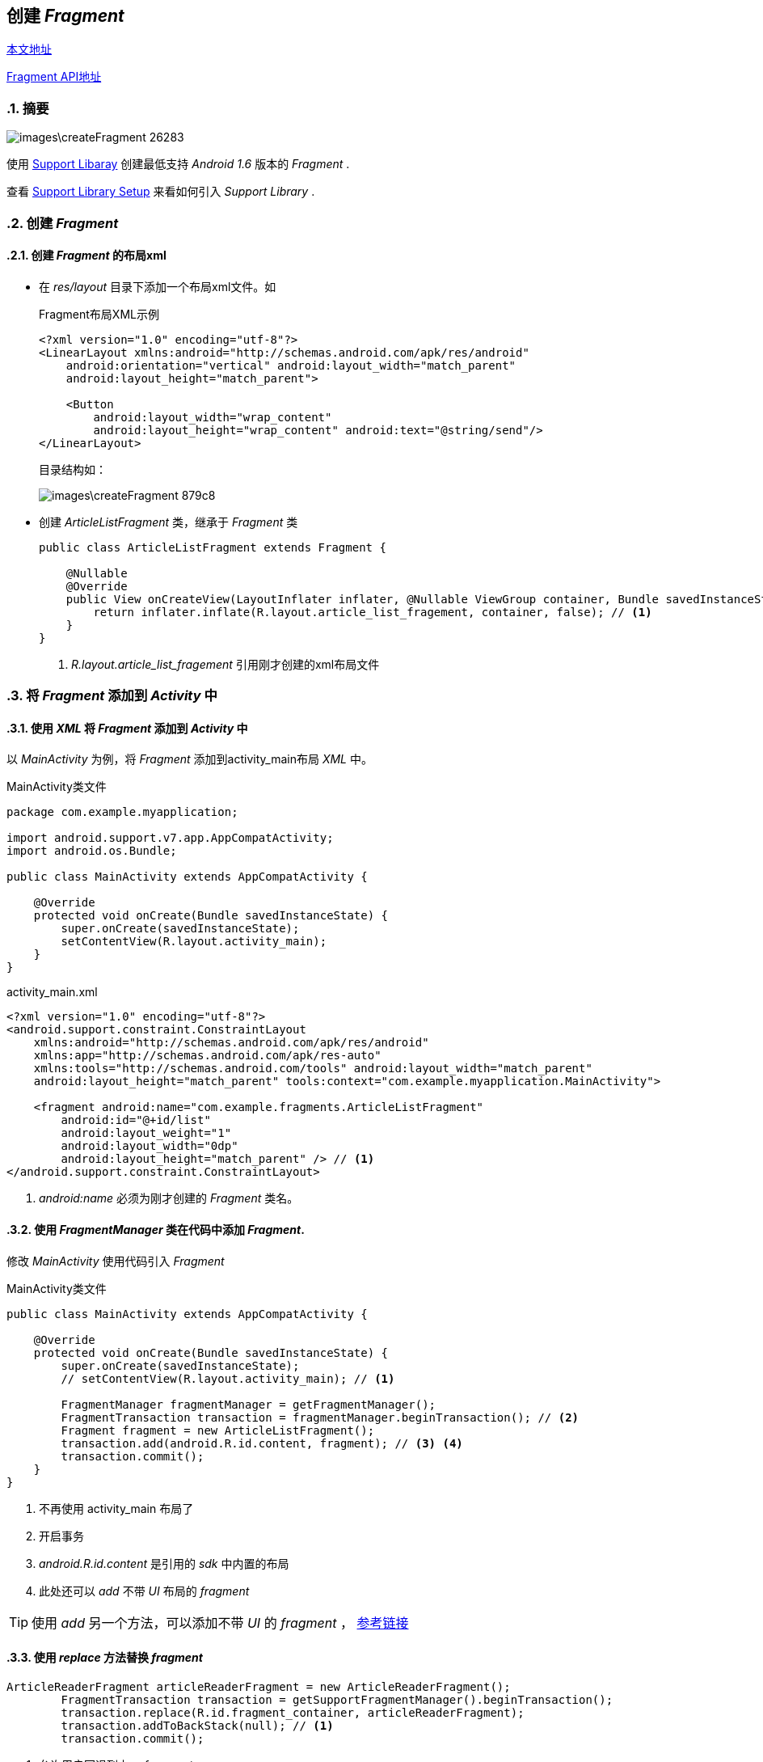 == 创建 _Fragment_
:sectnums:

https://developer.android.com/training/basics/fragments/creating.html[本文地址]

https://developer.android.com/guide/components/fragments.html#Managing[Fragment API地址]

=== 摘要
image::images\createFragment-26283.png[]

使用 https://developer.android.com/tools/support-library/index.html[Support Libaray] 创建最低支持 _Android 1.6_ 版本的 _Fragment_ .

查看 https://developer.android.com/tools/support-library/setup.html[Support Library Setup] 来看如何引入 _Support Library_ .

=== 创建 _Fragment_

==== 创建 _Fragment_ 的布局xml
* 在 _res/layout_ 目录下添加一个布局xml文件。如
+
.Fragment布局XML示例
[source,xml]
----
<?xml version="1.0" encoding="utf-8"?>
<LinearLayout xmlns:android="http://schemas.android.com/apk/res/android"
    android:orientation="vertical" android:layout_width="match_parent"
    android:layout_height="match_parent">

    <Button
        android:layout_width="wrap_content"
        android:layout_height="wrap_content" android:text="@string/send"/>
</LinearLayout>
----
+
目录结构如：
+
image::images\createFragment-879c8.png[]

* 创建 _ArticleListFragment_ 类，继承于 _Fragment_ 类
+
[source,java]
----
public class ArticleListFragment extends Fragment {

    @Nullable
    @Override
    public View onCreateView(LayoutInflater inflater, @Nullable ViewGroup container, Bundle savedInstanceState) {
        return inflater.inflate(R.layout.article_list_fragement, container, false); // <1>
    }
}
----
<1> _R.layout.article_list_fragement_ 引用刚才创建的xml布局文件

=== 将 _Fragment_ 添加到 _Activity_ 中

==== 使用 _XML_ 将 _Fragment_ 添加到 _Activity_ 中
以 _MainActivity_ 为例，将 _Fragment_ 添加到activity_main布局 _XML_ 中。

.MainActivity类文件
[source,java]
----
package com.example.myapplication;

import android.support.v7.app.AppCompatActivity;
import android.os.Bundle;

public class MainActivity extends AppCompatActivity {

    @Override
    protected void onCreate(Bundle savedInstanceState) {
        super.onCreate(savedInstanceState);
        setContentView(R.layout.activity_main);
    }
}
----

.activity_main.xml
[source,xml]
----
<?xml version="1.0" encoding="utf-8"?>
<android.support.constraint.ConstraintLayout
    xmlns:android="http://schemas.android.com/apk/res/android"
    xmlns:app="http://schemas.android.com/apk/res-auto"
    xmlns:tools="http://schemas.android.com/tools" android:layout_width="match_parent"
    android:layout_height="match_parent" tools:context="com.example.myapplication.MainActivity">

    <fragment android:name="com.example.fragments.ArticleListFragment"
        android:id="@+id/list"
        android:layout_weight="1"
        android:layout_width="0dp"
        android:layout_height="match_parent" /> // <1>
</android.support.constraint.ConstraintLayout>
----
<1> _android:name_  必须为刚才创建的 _Fragment_ 类名。

==== 使用 _FragmentManager_ 类在代码中添加 _Fragment_.

修改 _MainActivity_ 使用代码引入 _Fragment_

.MainActivity类文件
[source,java]
----
public class MainActivity extends AppCompatActivity {

    @Override
    protected void onCreate(Bundle savedInstanceState) {
        super.onCreate(savedInstanceState);
        // setContentView(R.layout.activity_main); // <1>

        FragmentManager fragmentManager = getFragmentManager();
        FragmentTransaction transaction = fragmentManager.beginTransaction(); // <2>
        Fragment fragment = new ArticleListFragment();
        transaction.add(android.R.id.content, fragment); // <3> <4>
        transaction.commit();
    }
}
----
<1> 不再使用 activity_main 布局了
<2> 开启事务
<3> _android.R.id.content_ 是引用的 _sdk_ 中内置的布局
<4> 此处还可以 _add_ 不带 _UI_ 布局的 _fragment_

[TIP]
====
使用 _add_ 另一个方法，可以添加不带 _UI_ 的 _fragment_ ， https://developer.android.com/guide/components/fragments.html#AddingWithoutUI[参考链接]
====

==== 使用 _replace_ 方法替换 _fragment_

[source,java]
----
ArticleReaderFragment articleReaderFragment = new ArticleReaderFragment();
        FragmentTransaction transaction = getSupportFragmentManager().beginTransaction();
        transaction.replace(R.id.fragment_container, articleReaderFragment);
        transaction.addToBackStack(null); // <1>
        transaction.commit();
----
<1> 允许用户回退到上一 _fragment_

== Fragment与Activity通讯

https://developer.android.com/training/basics/fragments/communicating.html#Deliver[示例链接]

=== Fragment中回调通知Activity

在 _Fragment_ 中定义接口， _Activity_ 中实现该接口，在 _OnAttached()_ 方法中绑定回调。

=== Activity调用Fragment

在 _Activity_ 中使用 _findFragmentById_ 查找该 _Activity_ 关联的 _fragment_ .

[source,java]
----
ArticleFragment articleFrag = (ArticleFragment)
                getSupportFragmentManager().findFragmentById(R.id.article_fragment);
----

